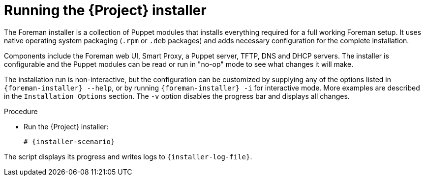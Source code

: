 :_mod-docs-content-type: PROCEDURE

[id="running-the-{project-context}-installer_{context}"]
= Running the {Project} installer

The Foreman installer is a collection of Puppet modules that installs everything required for a full working Foreman setup.
It uses native operating system packaging (`.rpm` or `.deb` packages) and adds necessary configuration for the complete installation.

Components include the Foreman web UI, Smart Proxy, a Puppet server, TFTP, DNS and DHCP servers.
The installer is configurable and the Puppet modules can be read or run in "no-op" mode to see what changes it will make.

The installation run is non-interactive, but the configuration can be customized by supplying any of the options listed in `{foreman-installer} --help`, or by running `{foreman-installer} -i` for interactive mode.
More examples are described in the `Installation Options` section.
The `-v` option disables the progress bar and displays all changes.

.Procedure
* Run the {Project} installer:
+
[options="nowrap" subs="+quotes,attributes"]
----
# {installer-scenario}
----

The script displays its progress and writes logs to `{installer-log-file}`.
